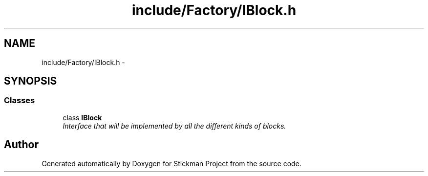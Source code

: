 .TH "include/Factory/IBlock.h" 3 "Wed Nov 27 2013" "Version 1.0" "Stickman Project" \" -*- nroff -*-
.ad l
.nh
.SH NAME
include/Factory/IBlock.h \- 
.SH SYNOPSIS
.br
.PP
.SS "Classes"

.in +1c
.ti -1c
.RI "class \fBIBlock\fP"
.br
.RI "\fIInterface that will be implemented by all the different kinds of blocks\&. \fP"
.in -1c
.SH "Author"
.PP 
Generated automatically by Doxygen for Stickman Project from the source code\&.
